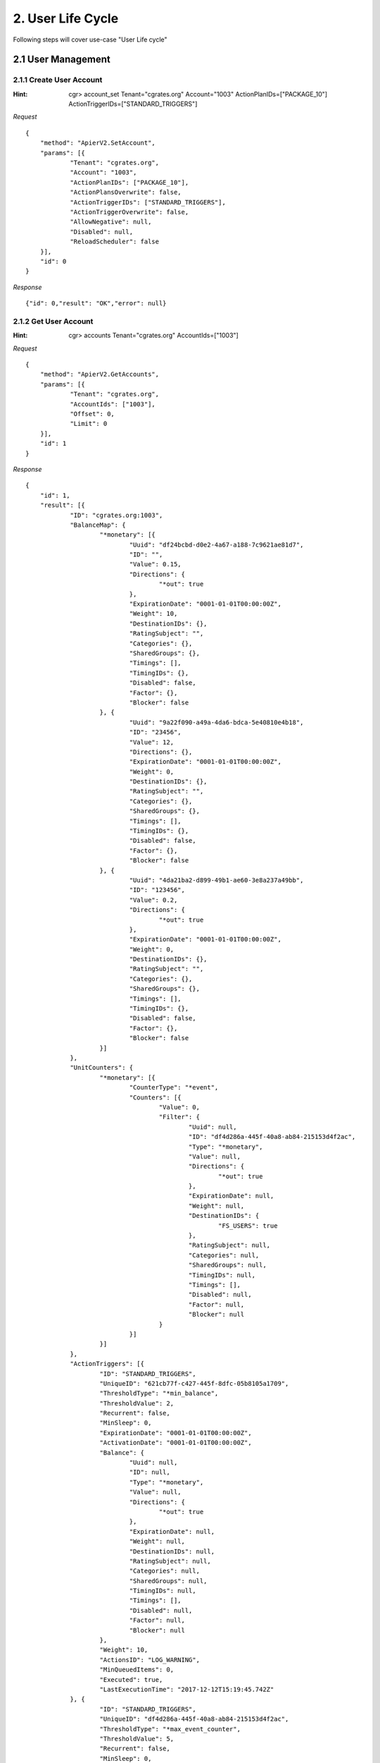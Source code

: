 2. User Life Cycle
==================

Following steps will cover use-case "User Life cycle"

2.1 User Management
-------------------

2.1.1 Create User Account
#########################

:Hint:
    cgr> account_set Tenant="cgrates.org" Account="1003" ActionPlanIDs=["PACKAGE_10"] ActionTriggerIDs=["STANDARD_TRIGGERS"]

*Request*

::

    {
    	"method": "ApierV2.SetAccount",
    	"params": [{
    		"Tenant": "cgrates.org",
    		"Account": "1003",
    		"ActionPlanIDs": ["PACKAGE_10"],
    		"ActionPlansOverwrite": false,
    		"ActionTriggerIDs": ["STANDARD_TRIGGERS"],
    		"ActionTriggerOverwrite": false,
    		"AllowNegative": null,
    		"Disabled": null,
    		"ReloadScheduler": false
    	}],
    	"id": 0
    }

*Response*

::

    {"id": 0,"result": "OK","error": null}

2.1.2 Get User Account
######################

:Hint:
    cgr> accounts Tenant="cgrates.org" AccountIds=["1003"]

*Request*

::

    {
    	"method": "ApierV2.GetAccounts",
    	"params": [{
    		"Tenant": "cgrates.org",
    		"AccountIds": ["1003"],
    		"Offset": 0,
    		"Limit": 0
    	}],
    	"id": 1
    }

*Response*

::

    {
    	"id": 1,
    	"result": [{
    		"ID": "cgrates.org:1003",
    		"BalanceMap": {
    			"*monetary": [{
    				"Uuid": "df24bcbd-d0e2-4a67-a188-7c9621ae81d7",
    				"ID": "",
    				"Value": 0.15,
    				"Directions": {
    					"*out": true
    				},
    				"ExpirationDate": "0001-01-01T00:00:00Z",
    				"Weight": 10,
    				"DestinationIDs": {},
    				"RatingSubject": "",
    				"Categories": {},
    				"SharedGroups": {},
    				"Timings": [],
    				"TimingIDs": {},
    				"Disabled": false,
    				"Factor": {},
    				"Blocker": false
    			}, {
    				"Uuid": "9a22f090-a49a-4da6-bdca-5e40810e4b18",
    				"ID": "23456",
    				"Value": 12,
    				"Directions": {},
    				"ExpirationDate": "0001-01-01T00:00:00Z",
    				"Weight": 0,
    				"DestinationIDs": {},
    				"RatingSubject": "",
    				"Categories": {},
    				"SharedGroups": {},
    				"Timings": [],
    				"TimingIDs": {},
    				"Disabled": false,
    				"Factor": {},
    				"Blocker": false
    			}, {
    				"Uuid": "4da21ba2-d899-49b1-ae60-3e8a237a49bb",
    				"ID": "123456",
    				"Value": 0.2,
    				"Directions": {
    					"*out": true
    				},
    				"ExpirationDate": "0001-01-01T00:00:00Z",
    				"Weight": 0,
    				"DestinationIDs": {},
    				"RatingSubject": "",
    				"Categories": {},
    				"SharedGroups": {},
    				"Timings": [],
    				"TimingIDs": {},
    				"Disabled": false,
    				"Factor": {},
    				"Blocker": false
    			}]
    		},
    		"UnitCounters": {
    			"*monetary": [{
    				"CounterType": "*event",
    				"Counters": [{
    					"Value": 0,
    					"Filter": {
    						"Uuid": null,
    						"ID": "df4d286a-445f-40a8-ab84-215153d4f2ac",
    						"Type": "*monetary",
    						"Value": null,
    						"Directions": {
    							"*out": true
    						},
    						"ExpirationDate": null,
    						"Weight": null,
    						"DestinationIDs": {
    							"FS_USERS": true
    						},
    						"RatingSubject": null,
    						"Categories": null,
    						"SharedGroups": null,
    						"TimingIDs": null,
    						"Timings": [],
    						"Disabled": null,
    						"Factor": null,
    						"Blocker": null
    					}
    				}]
    			}]
    		},
    		"ActionTriggers": [{
    			"ID": "STANDARD_TRIGGERS",
    			"UniqueID": "621cb77f-c427-445f-8dfc-05b8105a1709",
    			"ThresholdType": "*min_balance",
    			"ThresholdValue": 2,
    			"Recurrent": false,
    			"MinSleep": 0,
    			"ExpirationDate": "0001-01-01T00:00:00Z",
    			"ActivationDate": "0001-01-01T00:00:00Z",
    			"Balance": {
    				"Uuid": null,
    				"ID": null,
    				"Type": "*monetary",
    				"Value": null,
    				"Directions": {
    					"*out": true
    				},
    				"ExpirationDate": null,
    				"Weight": null,
    				"DestinationIDs": null,
    				"RatingSubject": null,
    				"Categories": null,
    				"SharedGroups": null,
    				"TimingIDs": null,
    				"Timings": [],
    				"Disabled": null,
    				"Factor": null,
    				"Blocker": null
    			},
    			"Weight": 10,
    			"ActionsID": "LOG_WARNING",
    			"MinQueuedItems": 0,
    			"Executed": true,
    			"LastExecutionTime": "2017-12-12T15:19:45.742Z"
    		}, {
    			"ID": "STANDARD_TRIGGERS",
    			"UniqueID": "df4d286a-445f-40a8-ab84-215153d4f2ac",
    			"ThresholdType": "*max_event_counter",
    			"ThresholdValue": 5,
    			"Recurrent": false,
    			"MinSleep": 0,
    			"ExpirationDate": "0001-01-01T00:00:00Z",
    			"ActivationDate": "0001-01-01T00:00:00Z",
    			"Balance": {
    				"Uuid": null,
    				"ID": "df4d286a-445f-40a8-ab84-215153d4f2ac",
    				"Type": "*monetary",
    				"Value": null,
    				"Directions": {
    					"*out": true
    				},
    				"ExpirationDate": null,
    				"Weight": null,
    				"DestinationIDs": {
    					"FS_USERS": true
    				},
    				"RatingSubject": null,
    				"Categories": null,
    				"SharedGroups": null,
    				"TimingIDs": null,
    				"Timings": [],
    				"Disabled": null,
    				"Factor": null,
    				"Blocker": null
    			},
    			"Weight": 10,
    			"ActionsID": "LOG_WARNING",
    			"MinQueuedItems": 0,
    			"Executed": false,
    			"LastExecutionTime": "0001-01-01T00:00:00Z"
    		}, {
    			"ID": "STANDARD_TRIGGERS",
    			"UniqueID": "cb60f788-6077-4f3c-b8b2-4d1ba3077abc",
    			"ThresholdType": "*max_balance",
    			"ThresholdValue": 20,
    			"Recurrent": false,
    			"MinSleep": 0,
    			"ExpirationDate": "0001-01-01T00:00:00Z",
    			"ActivationDate": "0001-01-01T00:00:00Z",
    			"Balance": {
    				"Uuid": null,
    				"ID": null,
    				"Type": "*monetary",
    				"Value": null,
    				"Directions": {
    					"*out": true
    				},
    				"ExpirationDate": null,
    				"Weight": null,
    				"DestinationIDs": null,
    				"RatingSubject": null,
    				"Categories": null,
    				"SharedGroups": null,
    				"TimingIDs": null,
    				"Timings": [],
    				"Disabled": null,
    				"Factor": null,
    				"Blocker": null
    			},
    			"Weight": 10,
    			"ActionsID": "LOG_WARNING",
    			"MinQueuedItems": 0,
    			"Executed": false,
    			"LastExecutionTime": "0001-01-01T00:00:00Z"
    		}, {
    			"ID": "STANDARD_TRIGGERS",
    			"UniqueID": "7f7621f4-6074-4502-bbc0-a8aeca7c1008",
    			"ThresholdType": "*max_balance",
    			"ThresholdValue": 100,
    			"Recurrent": false,
    			"MinSleep": 0,
    			"ExpirationDate": "0001-01-01T00:00:00Z",
    			"ActivationDate": "0001-01-01T00:00:00Z",
    			"Balance": {
    				"Uuid": null,
    				"ID": null,
    				"Type": "*monetary",
    				"Value": null,
    				"Directions": {
    					"*out": true
    				},
    				"ExpirationDate": null,
    				"Weight": null,
    				"DestinationIDs": null,
    				"RatingSubject": null,
    				"Categories": null,
    				"SharedGroups": null,
    				"TimingIDs": null,
    				"Timings": [],
    				"Disabled": null,
    				"Factor": null,
    				"Blocker": null
    			},
    			"Weight": 10,
    			"ActionsID": "DISABLE_AND_LOG",
    			"MinQueuedItems": 0,
    			"Executed": false,
    			"LastExecutionTime": "0001-01-01T00:00:00Z"
    		}],
    		"AllowNegative": false,
    		"Disabled": false
    	}],
    	"error": null
    }

2.1.3 Remove User Account
#########################

:Hint:
    cgr> account_remove Tenant="cgrates.org" Account="1003"

*Request*

::

    {
    	"method": "ApierV1.RemoveAccount",
    	"params": [{
    		"Tenant": "cgrates.org",
    		"Account": "1003",
    		"ReloadScheduler": false
    	}],
    	"id": 3
    }

*Response*

::

    {"id": 3,"result": "OK","error": null}

2.1.4 Get Users Profile
#######################

GetUsers returns list of all users profile:

:Hint:
    cgr> users

*Request*

::

   {
   	"method": "UsersV1.GetUsers",
   	"params": [{
   		"Tenant": "",
   		"UserName": "",
   		"Masked": false,
   		"Profile": null,
   		"Weight": 0
   	}],
   	"id": 2
   }

*Response*

::

   {
   	"id": 2,
   	"result": [{
   			"Tenant": "cgrates.org",
   			"UserName": "1001",
   			"Masked": false,
   			"Profile": {
   				"Account": "1001",
   				"Cli": "+4986517174963",
   				"RequestType": "*prepaid",
   				"Subject": "1001",
   				"SubscriberId": "1001",
   				"SysPassword": "hisPass321",
   				"SysUserName": "danb",
   				"Uuid": "388539dfd4f5cefee8f488b78c6c244b9e19138e"
   			},
   			"Weight": 0
   		},

   		{
   			"Tenant": "cgrates.org",
   			"UserName": "1002",
   			"Masked": false,
   			"Profile": {
   				"Account": "1002",
   				"RifAttr": "RifVal",
   				"Subject": "1002",
   				"SubscriberId": "1002",
   				"SysUserName": "rif",
   				"Uuid": "27f37edec0670fa34cf79076b80ef5021e39c5b5"
   			},
   			"Weight": 0
   		},

   		{
   			"Tenant": "cgrates.org",
   			"UserName": "1004",
   			"Masked": false,
   			"Profile": {
   				"Account": "1004",
   				"Cli": "+4986517174964",
   				"RequestType": "*rated",
   				"Subject": "1004",
   				"SubscriberId": "1004",
   				"SysPassword": "hisPass321",
   				"SysUserName": "danb4"
   			},
   			"Weight": 0
   		}
   	],
   	"error": null
   }

2.1.5 Get Profile UserName 1001
###############################

Returns a User Profile of user account 1001:

:Hint:

   cgr> users UserName="1001"

*Request*

::

    {
    	"method": "UsersV1.GetUsers",
    	"params": [{
    		"Tenant": "",
    		"UserName": "1001",
    		"Masked": false,
    		"Profile": null,
    		"Weight": 0
    	}],
    	"id": 2
    }

*Response*

::

    {
    	"id": 2,
    	"result": [{
    		"Tenant": "cgrates.org",
    		"UserName": "1001",
    		"Masked": false,
    		"Profile": {
    			"Account": "1001",
    			"Cli": "+4986517174963",
    			"RequestType": "*prepaid",
    			"Subject": "1001",
    			"SubscriberId": "1001",
    			"SysPassword": "hisPass321",
    			"SysUserName": "danb",
    			"Uuid": "388539dfd4f5cefee8f488b78c6c244b9e19138e"
    		},
    		"Weight": 0
    	}],
    	"error": null
    }

2.1.6 Get Action Plans
######################

Returns a list of all ActionPlans defined on user accounts:

:Hint:

    cgr> actionplan_get

*Request*

::

   {
   	"method": "ApierV1.GetActionPlan",
   	"params": [{
   		"ID": ""
   	}],
   	"id": 3
   }

*Response*

::

   {
   	"id": 3,
   	"result": [{
   			"Id": "PACKAGE_10_SHARED_A_5",
   			"AccountIDs": null,
   			"ActionTimings": [{
   				"Uuid": "93e8cb80-7dad-4efc-8d65-1e0e61ce219d",
   				"Timing": {
   					"Timing": {
   						"Years": null,
   						"Months": null,
   						"MonthDays": null,
   						"WeekDays": null,
   						"StartTime": "*asap",
   						"EndTime": ""
   					},
   					"Rating": null,
   					"Weight": 0
   				},
   				"ActionsID": "TOPUP_RST_5",
   				"Weight": 10
   			}, {
   				"Uuid": "a4ac319b-144a-49e6-b87f-8878c8adc495",
   				"Timing": {
   					"Timing": {
   						"Years": null,
   						"Months": null,
   						"MonthDays": null,
   						"WeekDays": null,
   						"StartTime": "*asap",
   						"EndTime": ""
   					},
   					"Rating": null,
   					"Weight": 0
   				},
   				"ActionsID": "TOPUP_RST_SHARED_5",
   				"Weight": 10
   			}]
   		},

   		{
   			"Id": "PACKAGE_1001",
   			"AccountIDs": {
   				"cgrates.org:1001": true
   			},
   			"ActionTimings": [{
   				"Uuid": "8261378b-aa47-45c8-a0ad-6fb4a61358a6",
   				"Timing": {
   					"Timing": {
   						"Years": null,
   						"Months": null,
   						"MonthDays": null,
   						"WeekDays": null,
   						"StartTime": "*asap",
   						"EndTime": ""
   					},
   					"Rating": null,
   					"Weight": 0
   				},
   				"ActionsID": "TOPUP_RST_5",
   				"Weight": 10
   			}, {
   				"Uuid": "a1360fae-d9e9-4a6f-9b29-c4dcdd56b266",
   				"Timing": {
   					"Timing": {
   						"Years": null,
   						"Months": null,
   						"MonthDays": null,
   						"WeekDays": null,
   						"StartTime": "*asap",
   						"EndTime": ""
   					},
   					"Rating": null,
   					"Weight": 0
   				},
   				"ActionsID": "TOPUP_RST_SHARED_5",
   				"Weight": 10
   			}, {
   				"Uuid": "f3ed64ba-a158-4302-ad46-98646cad8a8f",
   				"Timing": {
   					"Timing": {
   						"Years": null,
   						"Months": null,
   						"MonthDays": null,
   						"WeekDays": null,
   						"StartTime": "*asap",
   						"EndTime": ""
   					},
   					"Rating": null,
   					"Weight": 0
   				},
   				"ActionsID": "TOPUP_120_DST1003",
   				"Weight": 10
   			}, {
   				"Uuid": "1a5c69fb-c5f8-4852-8c66-5afd296fa5e4",
   				"Timing": {
   					"Timing": {
   						"Years": null,
   						"Months": null,
   						"MonthDays": null,
   						"WeekDays": null,
   						"StartTime": "*asap",
   						"EndTime": ""
   					},
   					"Rating": null,
   					"Weight": 0
   				},
   				"ActionsID": "TOPUP_RST_DATA_100",
   				"Weight": 10
   			}]
   		},

   		{
   			"Id": "PACKAGE_10",
   			"AccountIDs": {
   				"cgrates.org:1002": true,
   				"cgrates.org:1003": true,
   				"cgrates.org:1004": true
   			},
   			"ActionTimings": [{
   				"Uuid": "6e335f92-ae2e-4253-8809-f124a46eac06",
   				"Timing": {
   					"Timing": {
   						"Years": null,
   						"Months": null,
   						"MonthDays": null,
   						"WeekDays": null,
   						"StartTime": "*asap",
   						"EndTime": ""
   					},
   					"Rating": null,
   					"Weight": 0
   				},
   				"ActionsID": "TOPUP_RST_10",
   				"Weight": 10
   			}]
   		}, {
   			"Id": "USE_SHARED_A",
   			"AccountIDs": {
   				"cgrates.org:1007": true
   			},
   			"ActionTimings": [{
   				"Uuid": "eee41fa1-aa24-4795-b875-37213473ad3d",
   				"Timing": {
   					"Timing": {
   						"Years": null,
   						"Months": null,
   						"MonthDays": null,
   						"WeekDays": null,
   						"StartTime": "*asap",
   						"EndTime": ""
   					},
   					"Rating": null,
   					"Weight": 0
   				},
   				"ActionsID": "SHARED_A_0",
   				"Weight": 10
   			}]
   		}
   	],
   	"error": null
   }


2.1.7 Get Action Plans of one Package ID
########################################

Returns a list of accounts where ActionPlan for "PACKAGE_10" is allocated:

:Hint:

    cgr> actionplan_get ID="PACKAGE_10"

*Request*

::

   {
   	"method": "ApierV1.GetActionPlan",
   	"params": [{
   		"ID": "PACKAGE_10"
   	}],
   	"id": 4
   }

*Response*

::

   {
   	"id": 4,
   	"result": [{
   		"Id": "PACKAGE_10",
   		"AccountIDs": {
   			"cgrates.org:1002": true,
   			"cgrates.org:1003": true,
   			"cgrates.org:1004": true
   		},
   		"ActionTimings": [{
   			"Uuid": "6e335f92-ae2e-4253-8809-f124a46eac06",
   			"Timing": {
   				"Timing": {
   					"Years": null,
   					"Months": null,
   					"MonthDays": null,
   					"WeekDays": null,
   					"StartTime": "*asap",
   					"EndTime": ""
   				},
   				"Rating": null,
   				"Weight": 0
   			},
   			"ActionsID": "TOPUP_RST_10",
   			"Weight": 10
   		}]
   	}],
   	"error": null
   }


2.1.8 User Indexes
##################

:Hint:

    cgr> user_indexes

*Request*

::

    {
    	"method": "UsersV1.GetIndexes",
    	"params": [""],
    	"id": 2
    }

*Response*

::

    {
    	"id": 2,
    	"result": {
    		"Uuid:27f37edec0670fa34cf79076b80ef5021e39c5b5": ["cgrates.org:1002"],
    		"Uuid:388539dfd4f5cefee8f488b78c6c244b9e19138e": ["cgrates.org:1001"]
    	},
    	"error": null
    }
